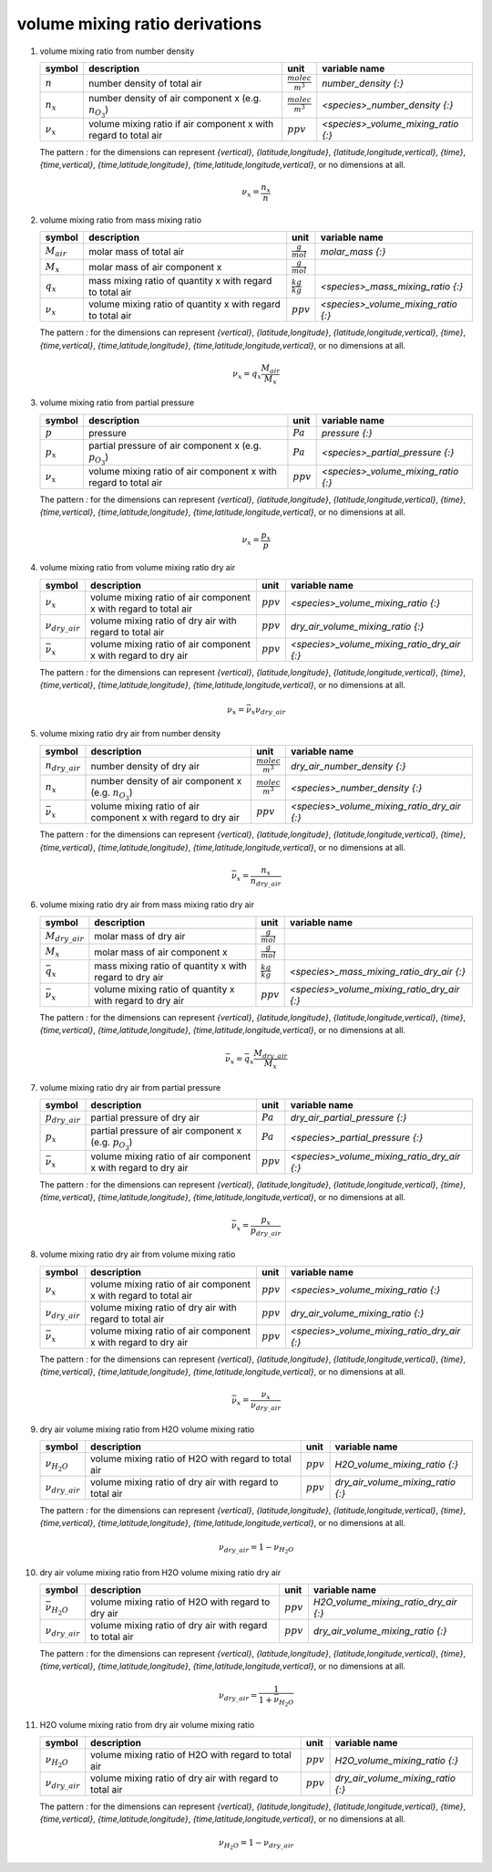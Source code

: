 volume mixing ratio derivations
===============================

   .. _derivation_volume_mixing_ratio_from_number_density:

#. volume mixing ratio from number density

   =============== ====================================== ========================= ===================================
   symbol          description                            unit                      variable name
   =============== ====================================== ========================= ===================================
   :math:`n`       number density of total air            :math:`\frac{molec}{m^3}` `number_density {:}`
   :math:`n_{x}`   number density of air component x      :math:`\frac{molec}{m^3}` `<species>_number_density {:}`
                   (e.g. :math:`n_{O_{3}}`)
   :math:`\nu_{x}` volume mixing ratio if air component x :math:`ppv`               `<species>_volume_mixing_ratio {:}`
                   with regard to total air
   =============== ====================================== ========================= ===================================

   The pattern `:` for the dimensions can represent `{vertical}`, `{latitude,longitude}`, `{latitude,longitude,vertical}`,
   `{time}`, `{time,vertical}`, `{time,latitude,longitude}`, `{time,latitude,longitude,vertical}`, or no dimensions at all.

   .. math::

      \nu_{x} = \frac{n_{x}}{n}


   .. _derivation_volume_mixing_ratio_from_mass_mixing_ratio:

#. volume mixing ratio from mass mixing ratio

   =============== ================================= ===================== ===================================
   symbol          description                       unit                  variable name
   =============== ================================= ===================== ===================================
   :math:`M_{air}` molar mass of total air           :math:`\frac{g}{mol}` `molar_mass {:}`
   :math:`M_{x}`   molar mass of air component x     :math:`\frac{g}{mol}`
   :math:`q_{x}`   mass mixing ratio of quantity x   :math:`\frac{kg}{kg}` `<species>_mass_mixing_ratio {:}`
                   with regard to total air
   :math:`\nu_{x}` volume mixing ratio of quantity x :math:`ppv`           `<species>_volume_mixing_ratio {:}`
                   with regard to total air
   =============== ================================= ===================== ===================================

   The pattern `:` for the dimensions can represent `{vertical}`, `{latitude,longitude}`, `{latitude,longitude,vertical}`,
   `{time}`, `{time,vertical}`, `{time,latitude,longitude}`, `{time,latitude,longitude,vertical}`, or no dimensions at all.

   .. math::

      \nu_{x} = q_{x}\frac{M_{air}}{M_{x}}


   .. _derivation_volume_mixing_ratio_from_partial_pressure:

#. volume mixing ratio from partial pressure

   =============== ====================================== =========== ===================================
   symbol          description                            unit        variable name
   =============== ====================================== =========== ===================================
   :math:`p`       pressure                               :math:`Pa`  `pressure {:}`
   :math:`p_{x}`   partial pressure of air component x    :math:`Pa`  `<species>_partial_pressure {:}`
                   (e.g. :math:`p_{O_{3}}`)
   :math:`\nu_{x}` volume mixing ratio of air component x :math:`ppv` `<species>_volume_mixing_ratio {:}`
                   with regard to total air
   =============== ====================================== =========== ===================================

   The pattern `:` for the dimensions can represent `{vertical}`, `{latitude,longitude}`, `{latitude,longitude,vertical}`,
   `{time}`, `{time,vertical}`, `{time,latitude,longitude}`, `{time,latitude,longitude,vertical}`, or no dimensions at all.

   .. math::

      \nu_{x} = \frac{p_{x}}{p}


   .. _derivation_volume_mixing_ratio_from_volume_mixing_ratio_dry_air:

#. volume mixing ratio from volume mixing ratio dry air

   ====================== ====================================== =========== ===========================================
   symbol                 description                            unit        variable name
   ====================== ====================================== =========== ===========================================
   :math:`\nu_{x}`        volume mixing ratio of air component x :math:`ppv` `<species>_volume_mixing_ratio {:}`
                          with regard to total air
   :math:`\nu_{dry\_air}` volume mixing ratio of dry air with    :math:`ppv` `dry_air_volume_mixing_ratio {:}`
                          regard to total air
   :math:`\bar{\nu}_{x}`  volume mixing ratio of air component x :math:`ppv` `<species>_volume_mixing_ratio_dry_air {:}`
                          with regard to dry air
   ====================== ====================================== =========== ===========================================

   The pattern `:` for the dimensions can represent `{vertical}`, `{latitude,longitude}`, `{latitude,longitude,vertical}`,
   `{time}`, `{time,vertical}`, `{time,latitude,longitude}`, `{time,latitude,longitude,vertical}`, or no dimensions at all.

   .. math::

      \nu_{x} = \bar{\nu}_{x}\nu_{dry\_air}


   .. _derivation_volume_mixing_ratio_dry_air_from_number_density:

#. volume mixing ratio dry air from number density

   ===================== ====================================== ========================= ===========================================
   symbol                description                            unit                      variable name
   ===================== ====================================== ========================= ===========================================
   :math:`n_{dry\_air}`  number density of dry air              :math:`\frac{molec}{m^3}` `dry_air_number_density {:}`
   :math:`n_{x}`         number density of air component x      :math:`\frac{molec}{m^3}` `<species>_number_density {:}`
                         (e.g. :math:`n_{O_{3}}`)
   :math:`\bar{\nu}_{x}` volume mixing ratio of air component x :math:`ppv`               `<species>_volume_mixing_ratio_dry_air {:}`
                         with regard to dry air
   ===================== ====================================== ========================= ===========================================

   The pattern `:` for the dimensions can represent `{vertical}`, `{latitude,longitude}`, `{latitude,longitude,vertical}`,
   `{time}`, `{time,vertical}`, `{time,latitude,longitude}`, `{time,latitude,longitude,vertical}`, or no dimensions at all.

   .. math::

      \bar{\nu}_{x} = \frac{n_{x}}{n_{dry\_air}}


   .. _derivation_volume_mixing_ratio_dry_air_from_mass_mixing_ratio_dry_air:

#. volume mixing ratio dry air from mass mixing ratio dry air

   ===================== ================================= ===================== ===========================================
   symbol                description                       unit                  variable name
   ===================== ================================= ===================== ===========================================
   :math:`M_{dry\_air}`  molar mass of dry air             :math:`\frac{g}{mol}`
   :math:`M_{x}`         molar mass of air component x     :math:`\frac{g}{mol}`
   :math:`\bar{q}_{x}`   mass mixing ratio of quantity x   :math:`\frac{kg}{kg}` `<species>_mass_mixing_ratio_dry_air {:}`
                         with regard to dry air
   :math:`\bar{\nu}_{x}` volume mixing ratio of quantity x :math:`ppv`           `<species>_volume_mixing_ratio_dry_air {:}`
                         with regard to dry air
   ===================== ================================= ===================== ===========================================

   The pattern `:` for the dimensions can represent `{vertical}`, `{latitude,longitude}`, `{latitude,longitude,vertical}`,
   `{time}`, `{time,vertical}`, `{time,latitude,longitude}`, `{time,latitude,longitude,vertical}`, or no dimensions at all.

   .. math::

      \bar{\nu}_{x} = \bar{q}_{x}\frac{M_{dry\_air}}{M_{x}}


   .. _derivation_volume_mixing_ratio_dry_air_from_partial_pressure:

#. volume mixing ratio dry air from partial pressure

   ===================== ====================================== =========== ===========================================
   symbol                description                            unit        variable name
   ===================== ====================================== =========== ===========================================
   :math:`p_{dry\_air}`  partial pressure of dry air            :math:`Pa`  `dry_air_partial_pressure {:}`
   :math:`p_{x}`         partial pressure of air component x    :math:`Pa`  `<species>_partial_pressure {:}`
                         (e.g. :math:`p_{O_{3}}`)
   :math:`\bar{\nu}_{x}` volume mixing ratio of air component x :math:`ppv` `<species>_volume_mixing_ratio_dry_air {:}`
                         with regard to dry air
   ===================== ====================================== =========== ===========================================

   The pattern `:` for the dimensions can represent `{vertical}`, `{latitude,longitude}`, `{latitude,longitude,vertical}`,
   `{time}`, `{time,vertical}`, `{time,latitude,longitude}`, `{time,latitude,longitude,vertical}`, or no dimensions at all.

   .. math::

      \bar{\nu}_{x} = \frac{p_{x}}{p_{dry\_air}}


   .. _derivation_volume_mixing_ratio_dry_air_from_volume_mixing_ratio:

#. volume mixing ratio dry air from volume mixing ratio

   ====================== ====================================== =========== ===========================================
   symbol                 description                            unit        variable name
   ====================== ====================================== =========== ===========================================
   :math:`\nu_{x}`        volume mixing ratio of air component x :math:`ppv` `<species>_volume_mixing_ratio {:}`
                          with regard to total air
   :math:`\nu_{dry\_air}` volume mixing ratio of dry air with    :math:`ppv` `dry_air_volume_mixing_ratio {:}`
                          regard to total air
   :math:`\bar{\nu}_{x}`  volume mixing ratio of air component x :math:`ppv` `<species>_volume_mixing_ratio_dry_air {:}`
                          with regard to dry air
   ====================== ====================================== =========== ===========================================

   The pattern `:` for the dimensions can represent `{vertical}`, `{latitude,longitude}`, `{latitude,longitude,vertical}`,
   `{time}`, `{time,vertical}`, `{time,latitude,longitude}`, `{time,latitude,longitude,vertical}`, or no dimensions at all.

   .. math::

      \bar{\nu}_{x} = \frac{\nu_{x}}{\nu_{dry\_air}}


   .. _derivation_dry_air_volume_mixing_ratio_from_H2O_volume_mixing_ratio:

#. dry air volume mixing ratio from H2O volume mixing ratio

   ====================== ============================== =========== =================================
   symbol                 description                    unit        variable name
   ====================== ============================== =========== =================================
   :math:`\nu_{H_{2}O}`   volume mixing ratio of H2O     :math:`ppv` `H2O_volume_mixing_ratio {:}`
                          with regard to total air
   :math:`\nu_{dry\_air}` volume mixing ratio of dry air :math:`ppv` `dry_air_volume_mixing_ratio {:}`
                          with regard to total air
   ====================== ============================== =========== =================================

   The pattern `:` for the dimensions can represent `{vertical}`, `{latitude,longitude}`, `{latitude,longitude,vertical}`,
   `{time}`, `{time,vertical}`, `{time,latitude,longitude}`, `{time,latitude,longitude,vertical}`, or no dimensions at all.

   .. math::

      \nu_{dry\_air} = 1 - \nu_{H_{2}O}


   .. _derivation_dry_air_volume_mixing_ratio_from_H2O_volume_mixing_ratio_dry_air:

#. dry air volume mixing ratio from H2O volume mixing ratio dry air

   ========================== ============================== =========== =====================================
   symbol                     description                    unit        variable name
   ========================== ============================== =========== =====================================
   :math:`\bar{\nu}_{H_{2}O}` volume mixing ratio of H2O     :math:`ppv` `H2O_volume_mixing_ratio_dry_air {:}`
                              with regard to dry air
   :math:`\nu_{dry\_air}`     volume mixing ratio of dry air :math:`ppv` `dry_air_volume_mixing_ratio {:}`
                              with regard to total air
   ========================== ============================== =========== =====================================

   The pattern `:` for the dimensions can represent `{vertical}`, `{latitude,longitude}`, `{latitude,longitude,vertical}`,
   `{time}`, `{time,vertical}`, `{time,latitude,longitude}`, `{time,latitude,longitude,vertical}`, or no dimensions at all.

   .. math::

      \nu_{dry\_air} = \frac{1}{1 + \bar{\nu}_{H_{2}O}}

   .. _derivation_H2O_volume_mixing_ratio_from_dry_air_volume_mixing_ratio:

#. H2O volume mixing ratio from dry air volume mixing ratio

   ====================== ============================== =========== =================================
   symbol                 description                    unit        variable name
   ====================== ============================== =========== =================================
   :math:`\nu_{H_{2}O}`   volume mixing ratio of H2O     :math:`ppv` `H2O_volume_mixing_ratio {:}`
                          with regard to total air
   :math:`\nu_{dry\_air}` volume mixing ratio of dry air :math:`ppv` `dry_air_volume_mixing_ratio {:}`
                          with regard to total air
   ====================== ============================== =========== =================================

   The pattern `:` for the dimensions can represent `{vertical}`, `{latitude,longitude}`, `{latitude,longitude,vertical}`,
   `{time}`, `{time,vertical}`, `{time,latitude,longitude}`, `{time,latitude,longitude,vertical}`, or no dimensions at all.

   .. math::

      \nu_{H_{2}O} = 1 - \nu_{dry\_air}
